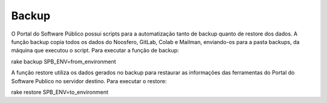 Backup
======

O Portal do Software Público possui scripts para a automatização tanto de backup quanto de restore dos dados. A função backup copia todos os dados do Noosfero, GitLab, Colab e Mailman, enviando-os para a pasta backups, da máquina que executou o script. Para executar a função de backup:

rake backup SPB_ENV=from_environment

A função restore utiliza os dados gerados no backup para restaurar as informações das ferramentas do Portal do Software Publico no servidor destino. Para executar o restore:

rake restore SPB_ENV=to_environment

